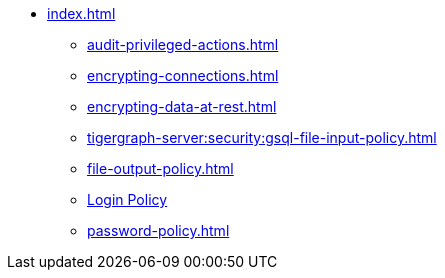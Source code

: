 * xref:index.adoc[]
** xref:audit-privileged-actions.adoc[]
** xref:encrypting-connections.adoc[]
** xref:encrypting-data-at-rest.adoc[]
** xref:tigergraph-server:security:gsql-file-input-policy.adoc[]
** xref:file-output-policy.adoc[]
** xref:login-protection.adoc[Login Policy]
** xref:password-policy.adoc[]